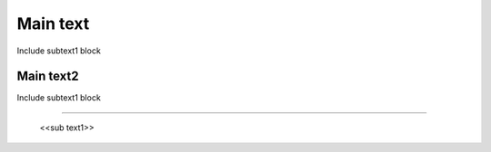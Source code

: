 
Main text
-------------------

Include subtext1 block

-------------------
Main text2
-------------------

Include subtext1 block

-------------------

  <<sub text1>>